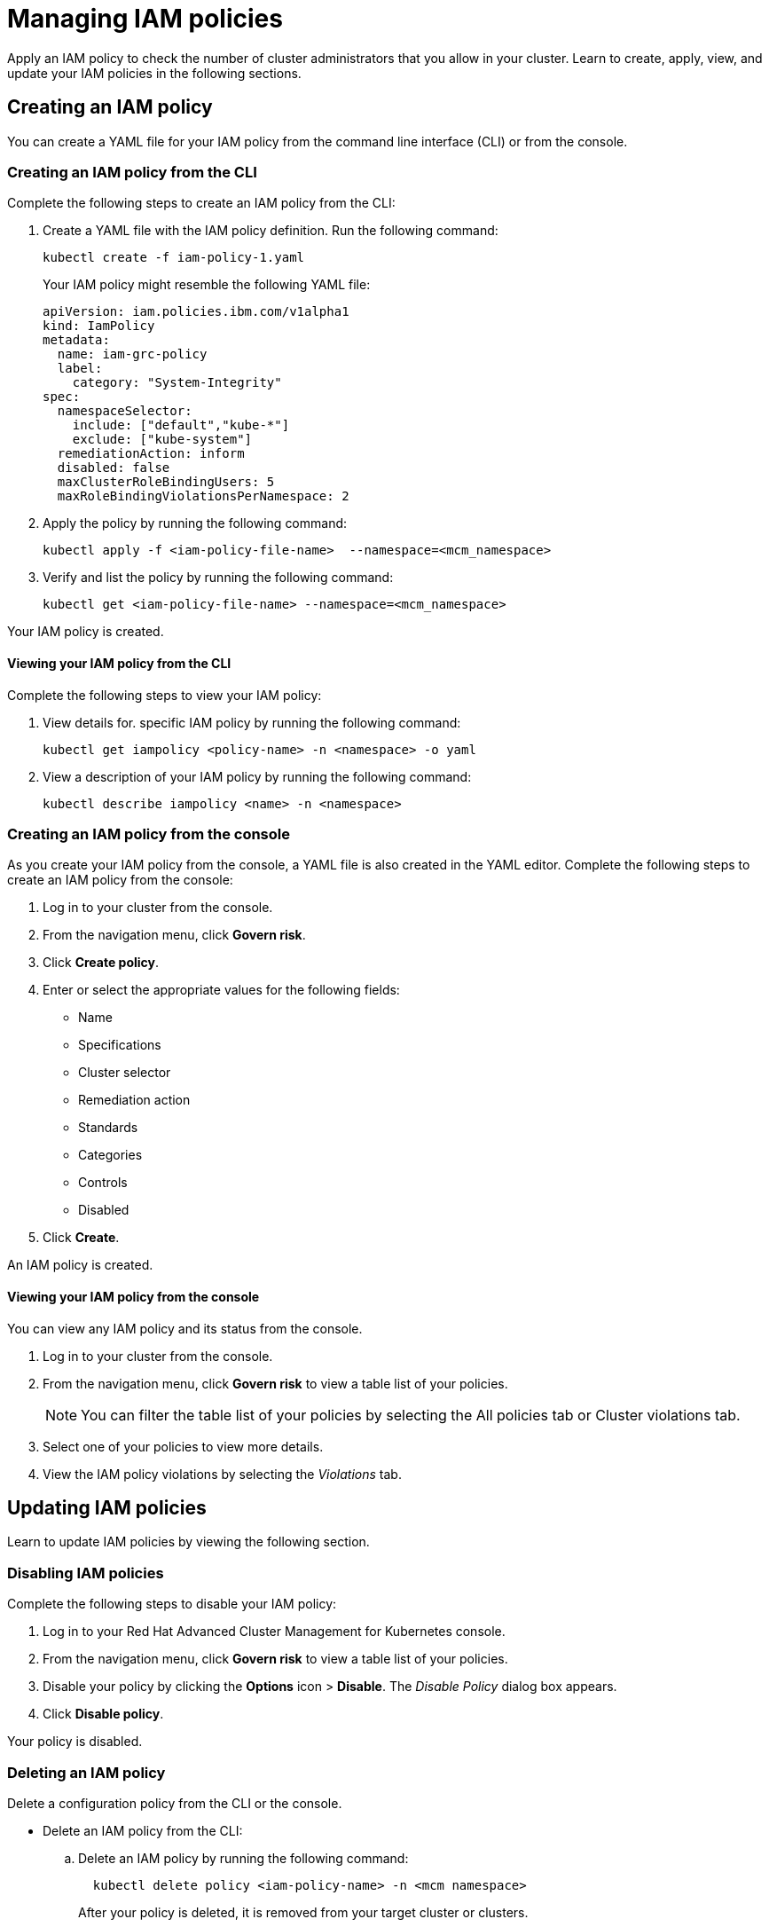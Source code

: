 [#managing-iam-policies]
= Managing IAM policies

Apply an IAM policy to check the number of cluster administrators that you allow in your cluster.
Learn to create, apply, view, and update your IAM policies in the following sections.

[#creating-an-iam-policy]
== Creating an IAM policy

You can create a YAML file for your IAM policy from the command line interface (CLI) or from the console.

[#creating-an-iam-policy-from-the-cli]
=== Creating an IAM policy from the CLI

Complete the following steps to create an IAM policy from the CLI:

. Create a YAML file with the IAM policy definition.
Run the following command:
+
----
kubectl create -f iam-policy-1.yaml
----
+
Your IAM policy might resemble the following YAML file:
+
[source,yaml]
----
apiVersion: iam.policies.ibm.com/v1alpha1
kind: IamPolicy
metadata:
  name: iam-grc-policy
  label:
    category: "System-Integrity"
spec:
  namespaceSelector:
    include: ["default","kube-*"]
    exclude: ["kube-system"]
  remediationAction: inform
  disabled: false
  maxClusterRoleBindingUsers: 5
  maxRoleBindingViolationsPerNamespace: 2
----

. Apply the policy by running the following command:
+
----
kubectl apply -f <iam-policy-file-name>  --namespace=<mcm_namespace>
----

. Verify and list the policy by running the following command:
+
----
kubectl get <iam-policy-file-name> --namespace=<mcm_namespace>
----

Your IAM policy is created.

[#viewing-your-iam-policy-from-the-cli]
==== Viewing your IAM policy from the CLI

Complete the following steps to view your IAM policy:

. View details for.
specific IAM policy by running the following command:
+
----
kubectl get iampolicy <policy-name> -n <namespace> -o yaml
----

. View a description of your IAM policy by running the following command:
+
----
kubectl describe iampolicy <name> -n <namespace>
----

[#creating-an-iam-policy-from-the-console]
=== Creating an IAM policy from the console

As you create your IAM policy from the console, a YAML file is also created in the YAML editor.
Complete the following steps to create an IAM policy from the console:

. Log in to your cluster from the console.
. From the navigation menu, click *Govern risk*.
. Click *Create policy*.
. Enter or select the appropriate values for the following fields:
 ** Name
 ** Specifications
 ** Cluster selector
 ** Remediation action
 ** Standards
 ** Categories
 ** Controls
 ** Disabled
. Click *Create*.

An IAM policy is created.

[#viewing-your-iam-policy-from-the-console]
==== Viewing your IAM policy from the console

You can view any IAM policy and its status from the console.

. Log in to your cluster from the console.
. From the navigation menu, click *Govern risk* to view a table list of your policies.
+
NOTE: You can filter the table list of your policies by selecting the All policies tab or Cluster violations tab.

. Select one of your policies to view more details.
. View the IAM policy violations by selecting the _Violations_ tab.

[#updating-iam-policies]
== Updating IAM policies

Learn to update IAM policies by viewing the following section.

[#disabling-iam-policies]
=== Disabling IAM policies

Complete the following steps to disable your IAM policy:

. Log in to your Red Hat Advanced Cluster Management for Kubernetes console.
. From the navigation menu, click *Govern risk* to view a table list of your policies.
. Disable your policy by clicking the *Options* icon > *Disable*.
The _Disable Policy_ dialog box appears.
. Click *Disable policy*.

Your policy is disabled.

[#deleting-an-iam-policy]
=== Deleting an IAM policy

Delete a configuration policy from the CLI or the console.

* Delete an IAM policy from the CLI:
 .. Delete an IAM policy by running the following command:

+
----
  kubectl delete policy <iam-policy-name> -n <mcm namespace>
----
+
After your policy is deleted, it is removed from your target cluster or clusters.
 .. Verify that your policy is removed by running the following command:

+
----
  kubectl get policy <iam-policy-name> -n <mcm namespace>
----
* Delete an IAM policy from the console:
 .. From the navigation menu, click *Govern risk* to view a table list of your policies.
 .. Click the *Options* icon for the policy you want to delete in the policy violation table.
 .. Click *Remove*.
 .. From the _Remove policy_ dialog box, click *Remove policy*.

Your policy is deleted.

View the _IAM policy sample_ from the xref:iam-policy-controller[IAM policy controller] page.
See xref:manage-security-policies[Manage security policies] for more topics.
